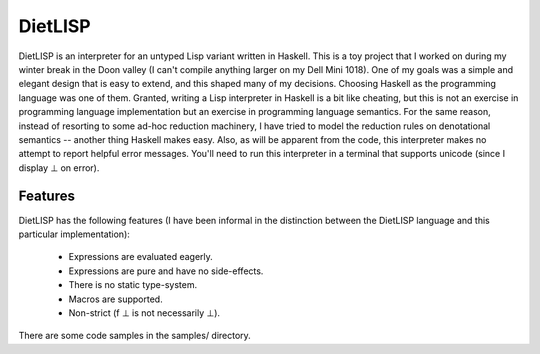 DietLISP
--------

DietLISP is an interpreter for an untyped Lisp variant written in
Haskell.  This is a toy project that I worked on during my winter
break in the Doon valley (I can't compile anything larger on my Dell
Mini 1018).  One of my goals was a simple and elegant design that is
easy to extend, and this shaped many of my decisions.  Choosing
Haskell as the programming language was one of them.  Granted, writing
a Lisp interpreter in Haskell is a bit like cheating, but this is not
an exercise in programming language implementation but an exercise in
programming language semantics.  For the same reason, instead of
resorting to some ad-hoc reduction machinery, I have tried to model
the reduction rules on denotational semantics -- another thing Haskell
makes easy.  Also, as will be apparent from the code, this interpreter
makes no attempt to report helpful error messages.  You'll need to run
this interpreter in a terminal that supports unicode (since I display
⊥ on error).

Features
========

DietLISP has the following features (I have been informal in the
distinction between the DietLISP language and this particular
implementation):

 * Expressions are evaluated eagerly.
 * Expressions are pure and have no side-effects.
 * There is no static type-system.
 * Macros are supported.
 * Non-strict (f ⊥ is not necessarily ⊥).

There are some code samples in the samples/ directory.
